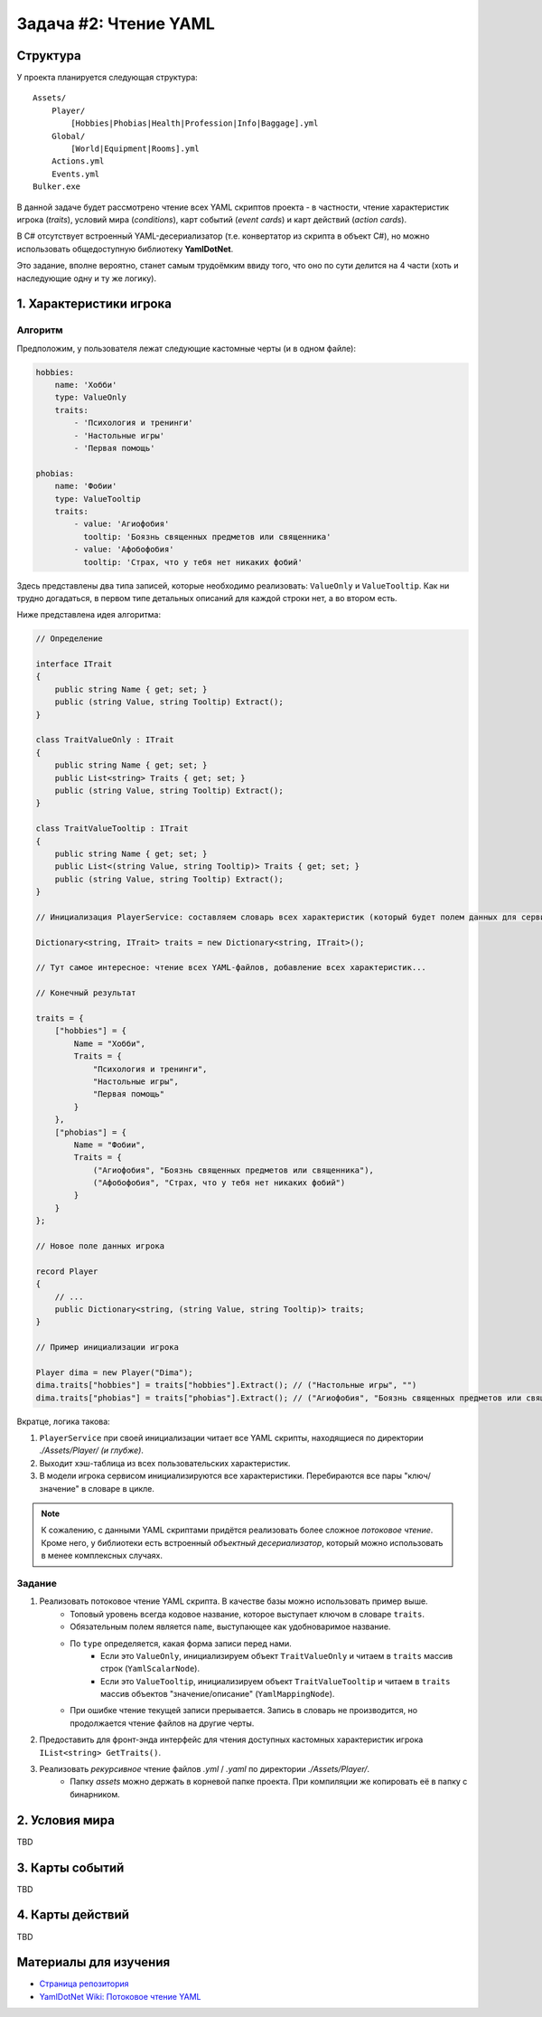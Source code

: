 Задача #2: Чтение YAML
======================

Структура
---------

У проекта планируется следующая структура::

    Assets/
        Player/
            [Hobbies|Phobias|Health|Profession|Info|Baggage].yml
        Global/
            [World|Equipment|Rooms].yml
        Actions.yml
        Events.yml
    Bulker.exe

В данной задаче будет рассмотрено чтение всех YAML скриптов проекта - в частности, чтение характеристик игрока (*traits*), условий мира (*conditions*), карт событий (*event cards*) и карт действий (*action cards*).

В C# отсутствует встроенный YAML-десериализатор (т.е. конвертатор из скрипта в объект C#), но можно использовать общедоступную библиотеку **YamlDotNet**.

Это задание, вполне вероятно, станет самым трудоёмким ввиду того, что оно по сути делится на 4 части (хоть и наследующие одну и ту же логику).

1. Характеристики игрока
------------------------

Алгоритм
~~~~~~~~

Предположим, у пользователя лежат следующие кастомные черты (и в одном файле):

.. code-block:: yaml

    hobbies:
        name: 'Хобби'
        type: ValueOnly
        traits:
            - 'Психология и тренинги'
            - 'Настольные игры'
            - 'Первая помощь'

    phobias:
        name: 'Фобии'
        type: ValueTooltip
        traits:
            - value: 'Агиофобия'
              tooltip: 'Боязнь священных предметов или священника'
            - value: 'Афобофобия'
              tooltip: 'Cтрах, что у тебя нет никаких фобий'

Здесь представлены два типа записей, которые необходимо реализовать: ``ValueOnly`` и ``ValueTooltip``. Как ни трудно догадаться, в первом типе детальных описаний для каждой строки нет, а во втором есть.

Ниже представлена идея алгоритма:

.. code-block:: csharp

    // Определение

    interface ITrait
    {
        public string Name { get; set; }
        public (string Value, string Tooltip) Extract();
    }

    class TraitValueOnly : ITrait
    {
        public string Name { get; set; }
        public List<string> Traits { get; set; }
        public (string Value, string Tooltip) Extract();
    }

    class TraitValueTooltip : ITrait
    {
        public string Name { get; set; }
        public List<(string Value, string Tooltip)> Traits { get; set; }
        public (string Value, string Tooltip) Extract();
    }

    // Инициализация PlayerService: составляем словарь всех характеристик (который будет полем данных для сервиса). Ключ здесь кодовое имя черты.

    Dictionary<string, ITrait> traits = new Dictionary<string, ITrait>();

    // Тут самое интересное: чтение всех YAML-файлов, добавление всех характеристик...

    // Конечный результат

    traits = {
        ["hobbies"] = {
            Name = "Хобби",
            Traits = {
                "Психология и тренинги",
                "Настольные игры",
                "Первая помощь"
            }
        },
        ["phobias"] = {
            Name = "Фобии",
            Traits = {
                ("Агиофобия", "Боязнь священных предметов или священника"),
                ("Афобофобия", "Страх, что у тебя нет никаких фобий")
            }
        }
    };

    // Новое поле данных игрока

    record Player
    {
        // ...
        public Dictionary<string, (string Value, string Tooltip)> traits;
    }

    // Пример инициализации игрока

    Player dima = new Player("Dima");
    dima.traits["hobbies"] = traits["hobbies"].Extract(); // ("Настольные игры", "")
    dima.traits["phobias"] = traits["phobias"].Extract(); // ("Агиофобия", "Боязнь священных предметов или священника")

Вкратце, логика такова:

#. ``PlayerService`` при своей инициализации читает все YAML скрипты, находящиеся по директории `./Assets/Player/` *(и глубже)*.
#. Выходит хэш-таблица из всех пользовательских характеристик.
#. В модели игрока сервисом инициализируются все характеристики. Перебираются все пары "ключ/значение" в словаре в цикле.

.. note::
    К сожалению, с данными YAML скриптами придётся реализовать более сложное *потоковое чтение*. Кроме него, у библиотеки есть встроенный *объектный десериализатор*, который можно использовать в менее комплексных случаях.

Задание
~~~~~~~

#. Реализовать потоковое чтение YAML скрипта. В качестве базы можно использовать пример выше.
    * Топовый уровень всегда кодовое название, которое выступает ключом в словаре ``traits``.
    * Обязательным полем является ``name``, выступающее как удобноваримое название.
    * По ``type`` определяется, какая форма записи перед нами.
        * Если это ``ValueOnly``, инициализируем объект ``TraitValueOnly`` и читаем в ``traits`` массив строк (``YamlScalarNode``).
        * Если это ``ValueTooltip``, инициализируем объект ``TraitValueTooltip`` и читаем в ``traits`` массив объектов "значение/описание" (``YamlMappingNode``).
    * При ошибке чтение текущей записи прерывается. Запись в словарь не производится, но продолжается чтение файлов на другие черты.
#. Предоставить для фронт-энда интерфейс для чтения доступных кастомных характеристик игрока ``IList<string> GetTraits()``.
#. Реализовать *рекурсивное* чтение файлов `.yml` / `.yaml` по директории `./Assets/Player/`.
    * Папку `assets` можно держать в корневой папке проекта. При компиляции же копировать её в папку с бинарником.

2. Условия мира
---------------

TBD

3. Карты событий
----------------

TBD

4. Карты действий
-----------------

TBD

Материалы для изучения
----------------------

* `Страница репозитория <https://github.com/aaubry/YamlDotNet>`_
* `YamlDotNet Wiki: Потоковое чтение YAML <https://github.com/aaubry/YamlDotNet/wiki/Samples.LoadingAYamlStream>`_